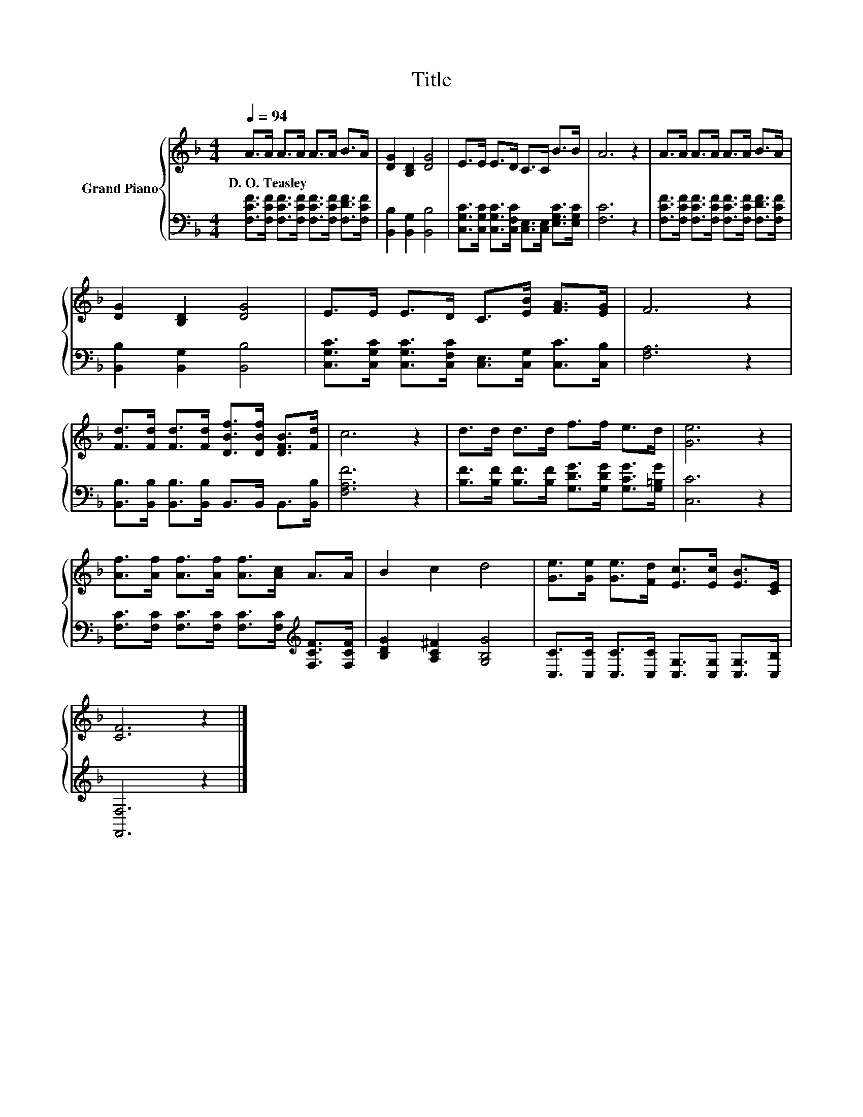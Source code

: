 X:1
T:Title
%%score { 1 | 2 }
L:1/8
Q:1/4=94
M:4/4
K:F
V:1 treble nm="Grand Piano"
V:2 bass 
V:1
 A>A A>A A>A B>A | [DG]2 [B,D]2 [DG]4 | E>E E>D C>C B>B | A6 z2 | A>A A>A A>A B>A | %5
w: D.~O.~Teasley * * * * * * *|||||
 [DG]2 [B,D]2 [DG]4 | E>E E>D C>[EB] [FA]>[EG] | F6 z2 | %8
w: |||
 [Fd]>[Fd] [Fd]>[Fd] [DBf]>[DBf] [DFB]>[Fd] | c6 z2 | d>d d>d f>f e>d | [Ge]6 z2 | %12
w: ||||
 [Af]>[Af] [Af]>[Af] [Af]>[Ac] A>A | B2 c2 d4 | [Ge]>[Ge] [Ge]>[Fd] [Ec]>[Ec] [EB]>[CE] | %15
w: |||
 [CF]6 z2 |] %16
w: |
V:2
 [F,CF]>[F,CF] [F,CF]>[F,CF] [F,CF]>[F,CF] [F,DF]>[F,CF] | [B,,B,]2 [B,,G,]2 [B,,B,]4 | %2
 [C,G,C]>[C,G,C] [C,G,C]>[C,F,C] [C,E,]>[C,E,] [E,G,C]>[E,G,C] | [F,C]6 z2 | %4
 [F,CF]>[F,CF] [F,CF]>[F,CF] [F,CF]>[F,CF] [F,DF]>[F,CF] | [B,,B,]2 [B,,G,]2 [B,,B,]4 | %6
 [C,G,C]>[C,G,C] [C,G,C]>[C,F,C] [C,E,]>[C,G,] [C,C]>[C,B,] | [F,A,]6 z2 | %8
 [B,,B,]>[B,,B,] [B,,B,]>[B,,B,] B,,>B,, B,,>[B,,B,] | [F,A,F]6 z2 | %10
 [B,F]>[B,F] [B,F]>[B,F] [G,DG]>[G,DG] [G,CG]>[G,=B,G] | [C,C]6 z2 | %12
 [F,C]>[F,C] [F,C]>[F,C] [F,C]>[F,C][K:treble] [F,CF]>[F,CF] | [B,DG]2 [A,C^F]2 [G,B,G]4 | %14
 [C,C]>[C,C] [C,C]>[C,C] [C,G,]>[C,G,] [C,G,]>[C,B,] | [F,,F,]6 z2 |] %16

